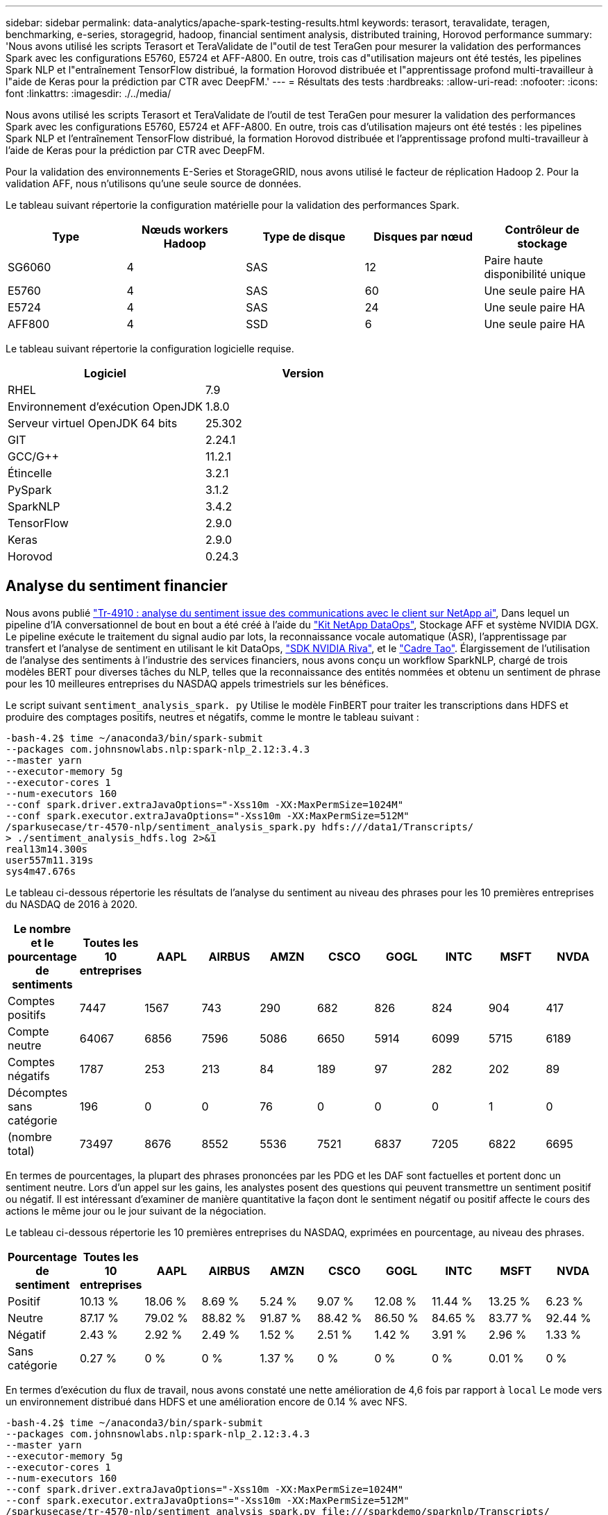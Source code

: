 ---
sidebar: sidebar 
permalink: data-analytics/apache-spark-testing-results.html 
keywords: terasort, teravalidate, teragen, benchmarking, e-series, storagegrid, hadoop, financial sentiment analysis, distributed training, Horovod performance 
summary: 'Nous avons utilisé les scripts Terasort et TeraValidate de l"outil de test TeraGen pour mesurer la validation des performances Spark avec les configurations E5760, E5724 et AFF-A800. En outre, trois cas d"utilisation majeurs ont été testés, les pipelines Spark NLP et l"entraînement TensorFlow distribué, la formation Horovod distribuée et l"apprentissage profond multi-travailleur à l"aide de Keras pour la prédiction par CTR avec DeepFM.' 
---
= Résultats des tests
:hardbreaks:
:allow-uri-read: 
:nofooter: 
:icons: font
:linkattrs: 
:imagesdir: ./../media/


[role="lead"]
Nous avons utilisé les scripts Terasort et TeraValidate de l'outil de test TeraGen pour mesurer la validation des performances Spark avec les configurations E5760, E5724 et AFF-A800. En outre, trois cas d'utilisation majeurs ont été testés : les pipelines Spark NLP et l'entraînement TensorFlow distribué, la formation Horovod distribuée et l'apprentissage profond multi-travailleur à l'aide de Keras pour la prédiction par CTR avec DeepFM.

Pour la validation des environnements E-Series et StorageGRID, nous avons utilisé le facteur de réplication Hadoop 2. Pour la validation AFF, nous n'utilisons qu'une seule source de données.

Le tableau suivant répertorie la configuration matérielle pour la validation des performances Spark.

|===
| Type | Nœuds workers Hadoop | Type de disque | Disques par nœud | Contrôleur de stockage 


| SG6060 | 4 | SAS | 12 | Paire haute disponibilité unique 


| E5760 | 4 | SAS | 60 | Une seule paire HA 


| E5724 | 4 | SAS | 24 | Une seule paire HA 


| AFF800 | 4 | SSD | 6 | Une seule paire HA 
|===
Le tableau suivant répertorie la configuration logicielle requise.

|===
| Logiciel | Version 


| RHEL | 7.9 


| Environnement d'exécution OpenJDK | 1.8.0 


| Serveur virtuel OpenJDK 64 bits | 25.302 


| GIT | 2.24.1 


| GCC/G++ | 11.2.1 


| Étincelle | 3.2.1 


| PySpark | 3.1.2 


| SparkNLP | 3.4.2 


| TensorFlow | 2.9.0 


| Keras | 2.9.0 


| Horovod | 0.24.3 
|===


== Analyse du sentiment financier

Nous avons publié https://docs.netapp.com/us-en/netapp-solutions/ai/ai-sent-support-center-analytics.html["Tr-4910 : analyse du sentiment issue des communications avec le client sur NetApp ai"^], Dans lequel un pipeline d'IA conversationnel de bout en bout a été créé à l'aide du https://github.com/NetApp/netapp-dataops-toolkit["Kit NetApp DataOps"^], Stockage AFF et système NVIDIA DGX. Le pipeline exécute le traitement du signal audio par lots, la reconnaissance vocale automatique (ASR), l'apprentissage par transfert et l'analyse de sentiment en utilisant le kit DataOps, https://developer.nvidia.com/riva["SDK NVIDIA Riva"^], et le https://developer.nvidia.com/tao["Cadre Tao"^]. Élargissement de l'utilisation de l'analyse des sentiments à l'industrie des services financiers, nous avons conçu un workflow SparkNLP, chargé de trois modèles BERT pour diverses tâches du NLP, telles que la reconnaissance des entités nommées et obtenu un sentiment de phrase pour les 10 meilleures entreprises du NASDAQ appels trimestriels sur les bénéfices.

Le script suivant `sentiment_analysis_spark. py` Utilise le modèle FinBERT pour traiter les transcriptions dans HDFS et produire des comptages positifs, neutres et négatifs, comme le montre le tableau suivant :

....
-bash-4.2$ time ~/anaconda3/bin/spark-submit
--packages com.johnsnowlabs.nlp:spark-nlp_2.12:3.4.3
--master yarn
--executor-memory 5g
--executor-cores 1
--num-executors 160
--conf spark.driver.extraJavaOptions="-Xss10m -XX:MaxPermSize=1024M"
--conf spark.executor.extraJavaOptions="-Xss10m -XX:MaxPermSize=512M"
/sparkusecase/tr-4570-nlp/sentiment_analysis_spark.py hdfs:///data1/Transcripts/
> ./sentiment_analysis_hdfs.log 2>&1
real13m14.300s
user557m11.319s
sys4m47.676s
....
Le tableau ci-dessous répertorie les résultats de l'analyse du sentiment au niveau des phrases pour les 10 premières entreprises du NASDAQ de 2016 à 2020.

|===
| Le nombre et le pourcentage de sentiments | Toutes les 10 entreprises | AAPL | AIRBUS | AMZN | CSCO | GOGL | INTC | MSFT | NVDA 


| Comptes positifs | 7447 | 1567 | 743 | 290 | 682 | 826 | 824 | 904 | 417 


| Compte neutre | 64067 | 6856 | 7596 | 5086 | 6650 | 5914 | 6099 | 5715 | 6189 


| Comptes négatifs | 1787 | 253 | 213 | 84 | 189 | 97 | 282 | 202 | 89 


| Décomptes sans catégorie | 196 | 0 | 0 | 76 | 0 | 0 | 0 | 1 | 0 


| (nombre total) | 73497 | 8676 | 8552 | 5536 | 7521 | 6837 | 7205 | 6822 | 6695 
|===
En termes de pourcentages, la plupart des phrases prononcées par les PDG et les DAF sont factuelles et portent donc un sentiment neutre. Lors d'un appel sur les gains, les analystes posent des questions qui peuvent transmettre un sentiment positif ou négatif. Il est intéressant d'examiner de manière quantitative la façon dont le sentiment négatif ou positif affecte le cours des actions le même jour ou le jour suivant de la négociation.

Le tableau ci-dessous répertorie les 10 premières entreprises du NASDAQ, exprimées en pourcentage, au niveau des phrases.

|===
| Pourcentage de sentiment | Toutes les 10 entreprises | AAPL | AIRBUS | AMZN | CSCO | GOGL | INTC | MSFT | NVDA 


| Positif  a| 
10.13 %
| 18.06 % | 8.69 % | 5.24 % | 9.07 % | 12.08 % | 11.44 % | 13.25 % | 6.23 % 


| Neutre | 87.17 % | 79.02 % | 88.82 % | 91.87 % | 88.42 % | 86.50 % | 84.65 % | 83.77 % | 92.44 % 


| Négatif | 2.43 % | 2.92 % | 2.49 % | 1.52 % | 2.51 % | 1.42 % | 3.91 % | 2.96 % | 1.33 % 


| Sans catégorie | 0.27 % | 0 % | 0 % | 1.37 % | 0 % | 0 % | 0 % | 0.01 % | 0 % 
|===
En termes d'exécution du flux de travail, nous avons constaté une nette amélioration de 4,6 fois par rapport à `local` Le mode vers un environnement distribué dans HDFS et une amélioration encore de 0.14 % avec NFS.

....
-bash-4.2$ time ~/anaconda3/bin/spark-submit
--packages com.johnsnowlabs.nlp:spark-nlp_2.12:3.4.3
--master yarn
--executor-memory 5g
--executor-cores 1
--num-executors 160
--conf spark.driver.extraJavaOptions="-Xss10m -XX:MaxPermSize=1024M"
--conf spark.executor.extraJavaOptions="-Xss10m -XX:MaxPermSize=512M"
/sparkusecase/tr-4570-nlp/sentiment_analysis_spark.py file:///sparkdemo/sparknlp/Transcripts/
> ./sentiment_analysis_nfs.log 2>&1
real13m13.149s
user537m50.148s
sys4m46.173s
....
Comme le montre la figure suivante, le parallélisme des données et des modèles a amélioré le traitement des données et la vitesse d'inférence des modèles TensorFlow distribués. L'emplacement des données dans NFS a permis une exécution légèrement supérieure, car le goulot d'étranglement du flux de travail correspond au téléchargement des modèles pré-entraînés. Si nous augmentons la taille des jeux de données de transcription, l'avantage du protocole NFS est plus évident.

image:apache-spark-image11.png["L'analyse des sentiments NLP Spark est un processus d'exécution de bout en bout."]



== Formation distribuée avec la performance Horovod

La commande suivante a produit des informations d'exécution et un fichier journal dans notre cluster Spark à l'aide d'un seul `master` nœud avec 160 exécuteurs avec chacun un noyau. La mémoire de l'exécuteur était limitée à 5 Go pour éviter les erreurs de mémoire insuffisante. Voir la section link:apache-spark-python-scripts-for-each-major-use-case.html["“Scripts Python pour chaque cas d’utilisation majeur”"] pour obtenir plus de détails sur le traitement des données, l'entraînement du modèle et le calcul de la précision du modèle dans `keras_spark_horovod_rossmann_estimator.py`.

....
(base) [root@n138 horovod]# time spark-submit
--master local
--executor-memory 5g
--executor-cores 1
--num-executors 160
/sparkusecase/horovod/keras_spark_horovod_rossmann_estimator.py
--epochs 10
--data-dir file:///sparkusecase/horovod
--local-submission-csv /tmp/submission_0.csv
--local-checkpoint-file /tmp/checkpoint/
> /tmp/keras_spark_horovod_rossmann_estimator_local. log 2>&1
....
Le temps d'exécution résultant avec dix séries de tests d'entraînement était le suivant :

....
real43m34.608s
user12m22.057s
sys2m30.127s
....
Il fallait plus de 43 minutes pour traiter les données d'entrée, entraîner un modèle DNN, calculer la précision et produire des points de contrôle TensorFlow et un fichier CSV pour les résultats de prédiction. Nous avons limité le nombre de tests d'entraînement à 10, qui dans la pratique est souvent réglé à 100 pour assurer une précision satisfaisante du modèle. La durée d'entraînement évolue généralement de manière linéaire avec le nombre de séries de tests.

Nous avons ensuite utilisé les quatre nœuds workers disponibles dans le cluster et exécuté le même script dans `yarn` Mode avec données dans HDFS :

....
(base) [root@n138 horovod]# time spark-submit
--master yarn
--executor-memory 5g
--executor-cores 1 --num-executors 160 /sparkusecase/horovod/keras_spark_horovod_rossmann_estimator.py
--epochs 10
--data-dir hdfs:///user/hdfs/tr-4570/experiments/horovod
--local-submission-csv /tmp/submission_1.csv
--local-checkpoint-file /tmp/checkpoint/
> /tmp/keras_spark_horovod_rossmann_estimator_yarn.log 2>&1
....
Le temps d'exécution obtenu a été amélioré comme suit :

....
real8m13.728s
user7m48.421s
sys1m26.063s
....
Avec le modèle et le parallélisme des données de Horovod dans Spark, nous avons vu une vitesse d'exécution de 5,29x `yarn` contre `local` mode avec dix séries de tests d'entraînement. Ceci est illustré dans la figure suivante avec les légendes `HDFS` et `Local`. L'entraînement du modèle DNN sous-jacent peut être accéléré au moyen de processeurs graphiques, le cas échéant. Nous prévoyons de mener ces tests et de publier les résultats dans un futur rapport technique.

Notre prochain test a comparé les temps d'exécution avec les données d'entrée résidant dans NFS et HDFS. Le volume NFS du AFF A800 a été monté sur `/sparkdemo/horovod` Sur les cinq nœuds (un maître, quatre travailleurs) de notre cluster Spark Nous avons exécuté une commande similaire à celle des tests précédents avec `--data- dir` Paramètre maintenant pointant vers le montage NFS :

....
(base) [root@n138 horovod]# time spark-submit
--master yarn
--executor-memory 5g
--executor-cores 1
--num-executors 160
/sparkusecase/horovod/keras_spark_horovod_rossmann_estimator.py
--epochs 10
--data-dir file:///sparkdemo/horovod
--local-submission-csv /tmp/submission_2.csv
--local-checkpoint-file /tmp/checkpoint/
> /tmp/keras_spark_horovod_rossmann_estimator_nfs.log 2>&1
....
Le temps d'exécution avec NFS obtenu est le suivant :

....
real 5m46.229s
user 5m35.693s
sys  1m5.615s
....
Il y a eu une accélération supplémentaire de 1,43 fois, comme le montre la figure suivante. Par conséquent, avec un système de stockage 100 % Flash NetApp connecté à leur cluster, les clients profitent des avantages du transfert et de la distribution rapides des données pour les workflows Horovod Spark, avec une vitesse de 7,5 fois supérieure à celle d'un seul nœud.

image:apache-spark-image12.png["Exécution du workflow Horovod Spark"]



== Modèles de deep learning pour les performances de prévision CTR

Pour les systèmes de recommandation conçus pour optimiser le CTR, vous devez apprendre les interactions de fonctionnalités sophistiquées derrière les comportements utilisateur qui peuvent être calculées mathématiquement de bas en haut de gamme. Les interactions de type faible et élevé avec les fonctionnalités doivent être tout aussi importantes pour un bon modèle d'apprentissage profond, sans biasing vers l'un ou l'autre. Le Deep Factorisation machine (DeepFM), un réseau neuronal basé sur la factorisation, combine les machines d'automatisation à des fins de recommandation et d'apprentissage profond afin d'apprendre les fonctionnalités dans une nouvelle architecture de réseaux neuronaux.

Bien que les machines de factorisation conventionnelles utilisent des interactions de composants pairées en tant que produit interne de vecteurs latents entre les fonctionnalités et permettent théoriquement de capturer des informations de gros ordre, en pratique, les professionnels de l'apprentissage machine n'utilisent généralement que des interactions de fonctionnalités de second ordre du fait de la complexité élevée des calculs et du stockage. Des variantes de réseau neuronal profondes comme celle de Google https://arxiv.org/abs/1606.07792["Modèles larges et profonds"^] en revanche, elle apprend des interactions de fonctionnalités sophistiquées dans une structure de réseau hybride en combinant un modèle à large linéaire et un modèle profond.

Il existe deux entrées pour ce modèle large et profond, l'une pour le modèle large sous-jacent et l'autre pour le plus profond, dont la dernière partie nécessite toujours une ingénierie de fonctionnalité experte et rend ainsi la technique moins généralisable pour d'autres domaines. Contrairement au modèle large et profond, DeepFM peut être efficacement formé avec des fonctions brutes sans aucune technique de fonction car sa grande partie et sa pièce profonde partagent la même entrée et le même vecteur d'intégration.

Nous avons d'abord traité le Criteo `train.txt` (11 Go) dans un fichier CSV nommé `ctr_train.csv` Stocké dans un montage NFS `/sparkdemo/tr-4570-data` à l'aide de `run_classification_criteo_spark.py` dans la section link:apache-spark-python-scripts-for-each-major-use-case.html["“Scripts Python pour chaque cas d’utilisation majeur.”"] Dans ce script, la fonction `process_input_file` effectue plusieurs méthodes de chaîne pour supprimer les onglets et les insérer `‘,’` comme séparateur et `‘\n’` en tant que réseau. Notez que vous n'avez besoin que de traiter l'original `train.txt` une fois, de sorte que le bloc de code soit affiché comme commentaires.

Pour les tests suivants sur les différents modèles d'apprentissage profond, nous avons utilisé `ctr_train.csv` comme fichier d'entrée. Lors des tests suivants, le fichier CSV d'entrée a été lu dans un Spark DataFrame avec un schéma contenant un champ de `‘label’`, composants denses entiers `['I1', 'I2', 'I3', …, 'I13']`, et des caractéristiques parsemées `['C1', 'C2', 'C3', …, 'C26']`. Les éléments suivants `spark-submit` La commande prend dans un CSV d'entrée, forme des modèles DeepFM avec une répartition à 20 % pour la validation croisée, et sélectionne le meilleur modèle après dix séries de tests d'entraînement pour calculer la précision de prédiction sur le jeu de tests :

....
(base) [root@n138 ~]# time spark-submit --master yarn --executor-memory 5g --executor-cores 1 --num-executors 160 /sparkusecase/DeepCTR/examples/run_classification_criteo_spark.py --data-dir file:///sparkdemo/tr-4570-data > /tmp/run_classification_criteo_spark_local.log 2>&1
....
Notez que depuis le fichier de données `ctr_train.csv` Est supérieur à 11 Go, vous devez définir une quantité suffisante `spark.driver.maxResultSize` supérieure à la taille du jeu de données pour éviter toute erreur.

....
 spark = SparkSession.builder \
    .master("yarn") \
    .appName("deep_ctr_classification") \
    .config("spark.jars.packages", "io.github.ravwojdyla:spark-schema-utils_2.12:0.1.0") \
    .config("spark.executor.cores", "1") \
    .config('spark.executor.memory', '5gb') \
    .config('spark.executor.memoryOverhead', '1500') \
    .config('spark.driver.memoryOverhead', '1500') \
    .config("spark.sql.shuffle.partitions", "480") \
    .config("spark.sql.execution.arrow.enabled", "true") \
    .config("spark.driver.maxResultSize", "50gb") \
    .getOrCreate()
....
Dans le ci-dessus `SparkSession.builder` configuration que nous avons également activée https://arrow.apache.org/["Flèche Apache"^], Qui convertit un Spark DataFrame en un Pandas DataFrame avec le `df.toPandas()` méthode.

....
22/06/17 15:56:21 INFO scheduler.DAGScheduler: Job 2 finished: toPandas at /sparkusecase/DeepCTR/examples/run_classification_criteo_spark.py:96, took 627.126487 s
Obtained Spark DF and transformed to Pandas DF using Arrow.
....
Après la division aléatoire, le dataset d'entraînement contient plus de 36 rangées et des échantillons de 9 millions dans le dataset de test :

....
Training dataset size =  36672493
Testing dataset size =  9168124
....
Ce rapport technique étant axé sur les tests CPU sans utiliser de GPU, il est impératif de construire TensorFlow avec des indicateurs de compilateur appropriés. Cette étape évite d'appeler des bibliothèques à accélération graphique et tire pleinement parti des instructions AVX (Advanced Vector Extensions) et AVX2 de TensorFlow. Ces fonctionnalités sont conçues pour les calculs algébriques linéaires tels que l'ajout vectorisé, les multiproduits matriciels dans un entraînement DNN d'avance ou de contre-propagation. L'instruction FMA (Multiply Add) avec AVX2 utilisant des registres à virgule flottante 256 bits est idéale pour les types de code entier et de données, ce qui permet d'obtenir une vitesse de 2 fois plus élevée. Pour le code FP et les types de données, AVX2 atteint 8 % de vitesse supérieure à AVX.

....
2022-06-18 07:19:20.101478: I tensorflow/core/platform/cpu_feature_guard.cc:151] This TensorFlow binary is optimized with oneAPI Deep Neural Network Library (oneDNN) to use the following CPU instructions in performance-critical operations:  AVX2 FMA
To enable them in other operations, rebuild TensorFlow with the appropriate compiler flags.
....
Pour créer TensorFlow à partir d'une source, NetApp vous recommande d'utiliser https://bazel.build/["Bazel"^]. Pour notre environnement, nous avons exécuté les commandes suivantes dans l'invite du shell pour l'installation `dnf`, `dnf-plugins`, Et Bazel.

....
yum install dnf
dnf install 'dnf-command(copr)'
dnf copr enable vbatts/bazel
dnf install bazel5
....
Vous devez activer GCC 5 ou version ultérieure pour utiliser les fonctions C++17 pendant le processus de création, qui est fourni par RHEL avec la bibliothèque de collections logicielles (SCL). Les commandes suivantes s'installent `devtoolset` Et GCC 11.2.1 sur notre cluster RHEL 7.9 :

....
subscription-manager repos --enable rhel-server-rhscl-7-rpms
yum install devtoolset-11-toolchain
yum install devtoolset-11-gcc-c++
yum update
scl enable devtoolset-11 bash
. /opt/rh/devtoolset-11/enable
....
Notez que les deux dernières commandes sont en cours d'activation `devtoolset-11`, qui utilise `/opt/rh/devtoolset-11/root/usr/bin/gcc` (GCC 11.2.1). Assurez-vous également que votre `git` La version est supérieure à 1.8.3 (fournie avec RHEL 7.9). Se reporter à ceci https://travis.media/how-to-upgrade-git-on-rhel7-and-centos7/["article"^] pour mise à jour `git` à 2.24.1.

Nous supposons que vous avez déjà cloné le dernier référentiel TensorFlow maître. Créez ensuite un `workspace` répertoire avec un `WORKSPACE` Fichier pour créer TensorFlow à partir de la source avec AVX, AVX2 et FMA. Exécutez le `configure` Et spécifiez l'emplacement binaire Python correct. https://developer.nvidia.com/cuda-toolkit["CUDA"^] Est désactivé pour nos tests car nous n'avons pas utilisé de GPU. A `.bazelrc` le fichier est généré en fonction de vos paramètres. De plus, nous avons modifié le fichier et l'ensemble `build --define=no_hdfs_support=false` Pour activer la prise en charge de HDFS. Reportez-vous à la section `.bazelrc` dans la section link:apache-spark-python-scripts-for-each-major-use-case.html["“Scripts Python pour chaque cas d’utilisation majeur,”"] pour obtenir une liste complète des paramètres et des indicateurs.

....
./configure
bazel build -c opt --copt=-mavx --copt=-mavx2 --copt=-mfma --copt=-mfpmath=both -k //tensorflow/tools/pip_package:build_pip_package
....
Après avoir créé TensorFlow avec les indicateurs appropriés, exécutez le script suivant pour traiter le jeu de données Criteo Display Ads, former un modèle DeepFM et calculer la zone sous la courbe caractéristique d'exploitation du récepteur (ROC CASC) à partir des notes de prédiction.

....
(base) [root@n138 examples]# ~/anaconda3/bin/spark-submit
--master yarn
--executor-memory 15g
--executor-cores 1
--num-executors 160
/sparkusecase/DeepCTR/examples/run_classification_criteo_spark.py
--data-dir file:///sparkdemo/tr-4570-data
> . /run_classification_criteo_spark_nfs.log 2>&1
....
Après dix tests d'entraînement, nous avons obtenu le score AUC sur le jeu de données de test :

....
Epoch 1/10
125/125 - 7s - loss: 0.4976 - binary_crossentropy: 0.4974 - val_loss: 0.4629 - val_binary_crossentropy: 0.4624
Epoch 2/10
125/125 - 1s - loss: 0.3281 - binary_crossentropy: 0.3271 - val_loss: 0.5146 - val_binary_crossentropy: 0.5130
Epoch 3/10
125/125 - 1s - loss: 0.1948 - binary_crossentropy: 0.1928 - val_loss: 0.6166 - val_binary_crossentropy: 0.6144
Epoch 4/10
125/125 - 1s - loss: 0.1408 - binary_crossentropy: 0.1383 - val_loss: 0.7261 - val_binary_crossentropy: 0.7235
Epoch 5/10
125/125 - 1s - loss: 0.1129 - binary_crossentropy: 0.1102 - val_loss: 0.7961 - val_binary_crossentropy: 0.7934
Epoch 6/10
125/125 - 1s - loss: 0.0949 - binary_crossentropy: 0.0921 - val_loss: 0.9502 - val_binary_crossentropy: 0.9474
Epoch 7/10
125/125 - 1s - loss: 0.0778 - binary_crossentropy: 0.0750 - val_loss: 1.1329 - val_binary_crossentropy: 1.1301
Epoch 8/10
125/125 - 1s - loss: 0.0651 - binary_crossentropy: 0.0622 - val_loss: 1.3794 - val_binary_crossentropy: 1.3766
Epoch 9/10
125/125 - 1s - loss: 0.0555 - binary_crossentropy: 0.0527 - val_loss: 1.6115 - val_binary_crossentropy: 1.6087
Epoch 10/10
125/125 - 1s - loss: 0.0470 - binary_crossentropy: 0.0442 - val_loss: 1.6768 - val_binary_crossentropy: 1.6740
test AUC 0.6337
....
De la même manière que dans les précédents cas d'utilisation, nous avons comparé le temps d'exécution du flux de production Spark avec des données résidant sur différents emplacements. La figure suivante montre une comparaison des prédictions CTR d'apprentissage profond pour le temps d'exécution des workflows Spark.

image:apache-spark-image13.png["Comparaison des prévisions de CTR d'apprentissage profond pour le temps d'exécution des workflows Spark"]
